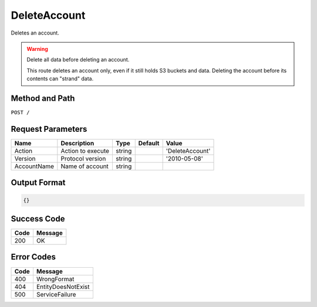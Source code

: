 .. _DeleteAccount:

DeleteAccount
=============

Deletes an account.

.. warning::
   
   Delete all data before deleting an account.
        
   This route deletes an account only, even if it still holds
   S3 buckets and data. Deleting the account before its contents can "strand" data.

Method and Path
---------------

``POST /``

Request Parameters
------------------

.. tabularcolumns:: lllll
.. table::
   :widths: auto

   +-------------+-------------------+--------+---------+-----------------+
   | Name        | Description       | Type   | Default | Value           |
   +=============+===================+========+=========+=================+
   | Action      | Action to execute | string |         | 'DeleteAccount' |
   +-------------+-------------------+--------+---------+-----------------+
   | Version     | Protocol version  | string |         | '2010-05-08'    |
   +-------------+-------------------+--------+---------+-----------------+
   | AccountName | Name of account   | string |         |                 |
   +-------------+-------------------+--------+---------+-----------------+

Output Format
-------------

.. code::

   {}

Success Code
------------

.. tabularcolumns:: ll
.. table::
   :widths: auto

   +------+---------+
   | Code | Message |
   +======+=========+
   | 200  | OK      |
   +------+---------+

Error Codes
-----------

.. tabularcolumns:: ll
.. table::
   :widths: auto

   +------+--------------------+
   | Code | Message            |
   +======+====================+
   | 400  | WrongFormat        |
   +------+--------------------+
   | 404  | EntityDoesNotExist |
   +------+--------------------+
   | 500  | ServiceFailure     |
   +------+--------------------+

